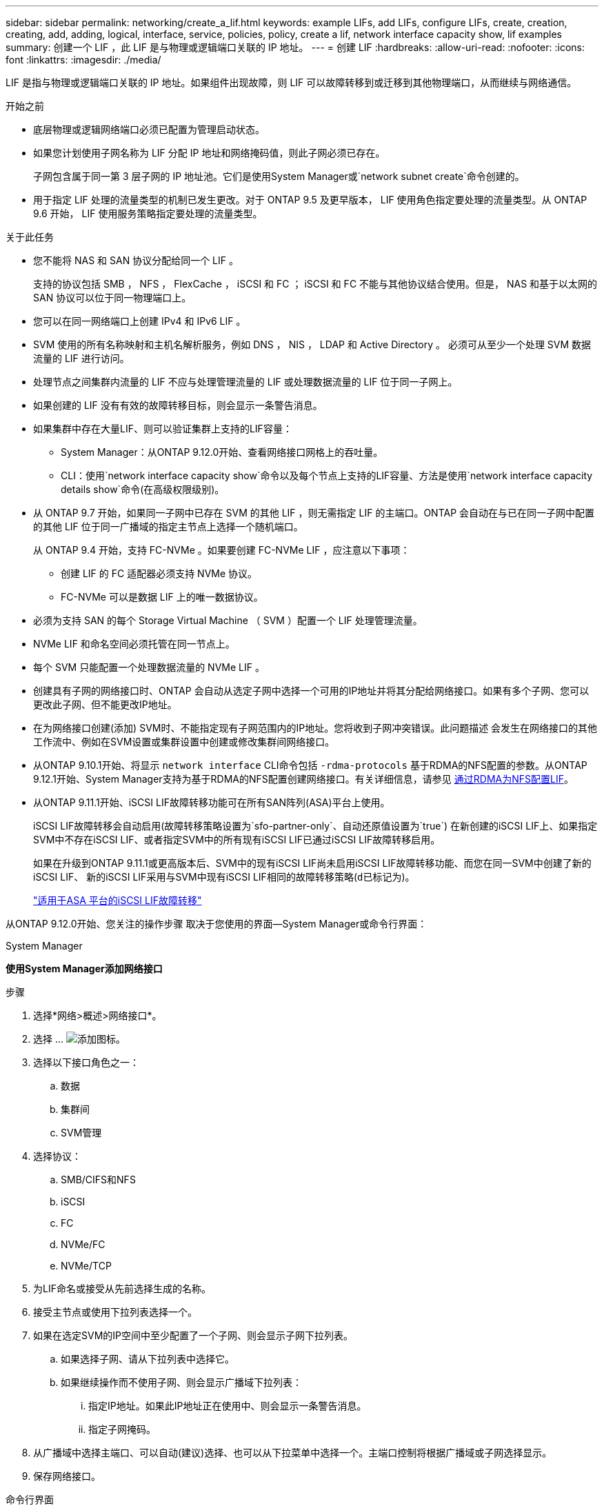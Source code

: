 ---
sidebar: sidebar 
permalink: networking/create_a_lif.html 
keywords: example LIFs, add LIFs, configure LIFs, create, creation, creating, add, adding, logical, interface, service, policies, policy, create a lif, network interface capacity show, lif examples 
summary: 创建一个 LIF ，此 LIF 是与物理或逻辑端口关联的 IP 地址。 
---
= 创建 LIF
:hardbreaks:
:allow-uri-read: 
:nofooter: 
:icons: font
:linkattrs: 
:imagesdir: ./media/


[role="lead"]
LIF 是指与物理或逻辑端口关联的 IP 地址。如果组件出现故障，则 LIF 可以故障转移到或迁移到其他物理端口，从而继续与网络通信。

.开始之前
* 底层物理或逻辑网络端口必须已配置为管理启动状态。
* 如果您计划使用子网名称为 LIF 分配 IP 地址和网络掩码值，则此子网必须已存在。
+
子网包含属于同一第 3 层子网的 IP 地址池。它们是使用System Manager或`network subnet create`命令创建的。

* 用于指定 LIF 处理的流量类型的机制已发生更改。对于 ONTAP 9.5 及更早版本， LIF 使用角色指定要处理的流量类型。从 ONTAP 9.6 开始， LIF 使用服务策略指定要处理的流量类型。


.关于此任务
* 您不能将 NAS 和 SAN 协议分配给同一个 LIF 。
+
支持的协议包括 SMB ， NFS ， FlexCache ， iSCSI 和 FC ； iSCSI 和 FC 不能与其他协议结合使用。但是， NAS 和基于以太网的 SAN 协议可以位于同一物理端口上。

* 您可以在同一网络端口上创建 IPv4 和 IPv6 LIF 。
* SVM 使用的所有名称映射和主机名解析服务，例如 DNS ， NIS ， LDAP 和 Active Directory 。 必须可从至少一个处理 SVM 数据流量的 LIF 进行访问。
* 处理节点之间集群内流量的 LIF 不应与处理管理流量的 LIF 或处理数据流量的 LIF 位于同一子网上。
* 如果创建的 LIF 没有有效的故障转移目标，则会显示一条警告消息。
* 如果集群中存在大量LIF、则可以验证集群上支持的LIF容量：
+
** System Manager：从ONTAP 9.12.0开始、查看网络接口网格上的吞吐量。
** CLI：使用`network interface capacity show`命令以及每个节点上支持的LIF容量、方法是使用`network interface capacity details show`命令(在高级权限级别)。


* 从 ONTAP 9.7 开始，如果同一子网中已存在 SVM 的其他 LIF ，则无需指定 LIF 的主端口。ONTAP 会自动在与已在同一子网中配置的其他 LIF 位于同一广播域的指定主节点上选择一个随机端口。
+
从 ONTAP 9.4 开始，支持 FC-NVMe 。如果要创建 FC-NVMe LIF ，应注意以下事项：

+
** 创建 LIF 的 FC 适配器必须支持 NVMe 协议。
** FC-NVMe 可以是数据 LIF 上的唯一数据协议。


* 必须为支持 SAN 的每个 Storage Virtual Machine （ SVM ）配置一个 LIF 处理管理流量。
* NVMe LIF 和命名空间必须托管在同一节点上。
* 每个 SVM 只能配置一个处理数据流量的 NVMe LIF 。
* 创建具有子网的网络接口时、ONTAP 会自动从选定子网中选择一个可用的IP地址并将其分配给网络接口。如果有多个子网、您可以更改此子网、但不能更改IP地址。
* 在为网络接口创建(添加) SVM时、不能指定现有子网范围内的IP地址。您将收到子网冲突错误。此问题描述 会发生在网络接口的其他工作流中、例如在SVM设置或集群设置中创建或修改集群间网络接口。
* 从ONTAP 9.10.1开始、将显示 `network interface` CLI命令包括 `-rdma-protocols` 基于RDMA的NFS配置的参数。从ONTAP 9.12.1开始、System Manager支持为基于RDMA的NFS配置创建网络接口。有关详细信息，请参见 xref:..nfs-rdma/configure-lifs-task.html[通过RDMA为NFS配置LIF]。
* 从ONTAP 9.11.1开始、iSCSI LIF故障转移功能可在所有SAN阵列(ASA)平台上使用。
+
iSCSI LIF故障转移会自动启用(故障转移策略设置为`sfo-partner-only`、自动还原值设置为`true`) 在新创建的iSCSI LIF上、如果指定SVM中不存在iSCSI LIF、或者指定SVM中的所有现有iSCSI LIF已通过iSCSI LIF故障转移启用。

+
如果在升级到ONTAP 9.11.1或更高版本后、SVM中的现有iSCSI LIF尚未启用iSCSI LIF故障转移功能、而您在同一SVM中创建了新的iSCSI LIF、 新的iSCSI LIF采用与SVM中现有iSCSI LIF相同的故障转移策略(`d已标记为`)。

+
link:../san-admin/asa-iscsi-lif-fo-task.html["适用于ASA 平台的iSCSI LIF故障转移"]



从ONTAP 9.12.0开始、您关注的操作步骤 取决于您使用的界面—System Manager或命令行界面：

[role="tabbed-block"]
====
.System Manager
--
*使用System Manager添加网络接口*

.步骤
. 选择*网络>概述>网络接口*。
. 选择 ... image:icon_add.gif["添加图标"]。
. 选择以下接口角色之一：
+
.. 数据
.. 集群间
.. SVM管理


. 选择协议：
+
.. SMB/CIFS和NFS
.. iSCSI
.. FC
.. NVMe/FC
.. NVMe/TCP


. 为LIF命名或接受从先前选择生成的名称。
. 接受主节点或使用下拉列表选择一个。
. 如果在选定SVM的IP空间中至少配置了一个子网、则会显示子网下拉列表。
+
.. 如果选择子网、请从下拉列表中选择它。
.. 如果继续操作而不使用子网、则会显示广播域下拉列表：
+
... 指定IP地址。如果此IP地址正在使用中、则会显示一条警告消息。
... 指定子网掩码。




. 从广播域中选择主端口、可以自动(建议)选择、也可以从下拉菜单中选择一个。主端口控制将根据广播域或子网选择显示。
. 保存网络接口。


--
.命令行界面
--
*使用命令行界面创建LIF*

.步骤
. 创建 LIF ：
+
....
network interface create -vserver _SVM_name_ -lif _lif_name_ -service-policy _service_policy_name_ -home-node _node_name_ -home-port port_name {-address _IP_address_ - netmask _Netmask_value_ | -subnet-name _subnet_name_} -firewall- policy _policy_ -auto-revert {true|false}
....
+
** ` -home-node` 是在 LIF 上运行 `network interface revert` 命令时 LIF 返回到的节点。
+
您还可以使用 -auto-revert 选项指定 LIF 是否应自动还原到主节点和主端口。

** ` 主端口` 是在 LIF 上运行 `network interface revert` 命令时 LIF 返回到的物理或逻辑端口。
** 您可以使用 ` 地址` 和 ` 网络掩码` 选项指定 IP 地址，也可以使用 ` -subnet_name` 选项从子网进行分配。
** 使用子网提供 IP 地址和网络掩码时，如果使用网关定义了子网，则在使用该子网创建 LIF 时，系统会自动向 SVM 添加指向该网关的默认路由。
** 如果您手动分配 IP 地址（而不使用子网），则在其他 IP 子网上存在客户端或域控制器时，可能需要配置指向网关的默认路由。`network route create` 手册页包含有关在 SVM 中创建静态路由的信息。
** 使用`-auto-revert`可以指定在启动、更改管理数据库状态或建立网络连接等情况下数据LIF是否自动还原到其主节点。默认设置为 `false` ，但您可以根据环境中的网络管理策略将其设置为 `true` 。
** ` -service-policy` 从 ONTAP 9.5 开始，您可以使用 ` -service-policy` 选项为 LIF 分配服务策略。为 LIF 指定服务策略时，将使用该策略为 LIF 构建默认角色，故障转移策略和数据协议列表。在 ONTAP 9.5 中，只有集群间和 BGP 对等服务才支持服务策略。在 ONTAP 9.6 中，您可以为多个数据和管理服务创建服务策略。
** 使用`-data-protocol`可以创建支持FCP或NVMe/FC协议的LIF。创建 IP LIF 时不需要此选项。


. *可选*：在-address选项中分配IPv6地址：
+
.. 使用 network ndp prefix show 命令查看在各种接口上获取的 RA 前缀列表。
+
可以在高级权限级别使用 `network ndp prefix show` 命令。

.. 使用格式 `prefix ：： id` 手动构建 IPv6 地址。
+
`prefix` 是在各种接口上获取的前缀。

+
要派生 `id` ，请选择一个 64 位随机十六进制数。



. 使用`network interface show`命令验证是否已创建LIF。
. 验证配置的 IP 地址是否可访问：


|===


| 要验证 ... | 使用 ... 


| IPv4 地址 | 网络 ping 


| IPv6 地址 | 网络 ping6. 
|===
.示例
以下命令将创建一个 LIF ，并使用 ` 地址` 和 ` 网络掩码` 参数指定 IP 地址和网络掩码值：

....
network interface create -vserver vs1.example.com -lif datalif1 -service-policy default-data-files -home-node node-4 -home-port e1c -address 192.0.2.145 -netmask 255.255.255.0 -auto-revert true
....
以下命令将创建一个 LIF ，并从指定子网（名为 client1_sub ）分配 IP 地址和网络掩码值：

....
network interface create -vserver vs3.example.com -lif datalif3 -service-policy default-data-files -home-node node-3 -home-port e1c -subnet-name client1_sub - auto-revert true
....
以下命令将创建 NVMe/FC LIF 并指定 `NVMe-fc` 数据协议：

....
network interface create -vserver vs1.example.com -lif datalif1 -data-protocol nvme-fc -home-node node-4 -home-port 1c -address 192.0.2.145 -netmask 255.255.255.0 -auto-revert true
....
--
====
.更多信息
xref:modify_a_lif.html[修改 LIF]
xref:../nfs-rdma/configure-lifs-task.html[通过 RDMA 为 NFS 配置 LIF]
